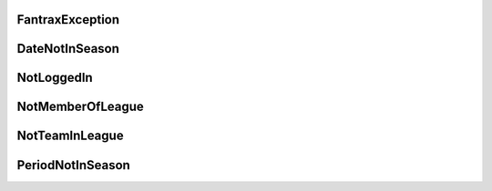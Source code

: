 
FantraxException
--------------------

.. autoexception:: fantraxapi.exceptions.FantraxException
    :members:


DateNotInSeason
--------------------

.. autoexception:: fantraxapi.exceptions.DateNotInSeason
    :members:


NotLoggedIn
--------------------

.. autoexception:: fantraxapi.exceptions.NotLoggedIn
    :members:


NotMemberOfLeague
--------------------

.. autoexception:: fantraxapi.exceptions.NotMemberOfLeague
    :members:


NotTeamInLeague
--------------------

.. autoexception:: fantraxapi.exceptions.NotTeamInLeague
    :members:


PeriodNotInSeason
--------------------

.. autoexception:: fantraxapi.exceptions.PeriodNotInSeason
    :members: